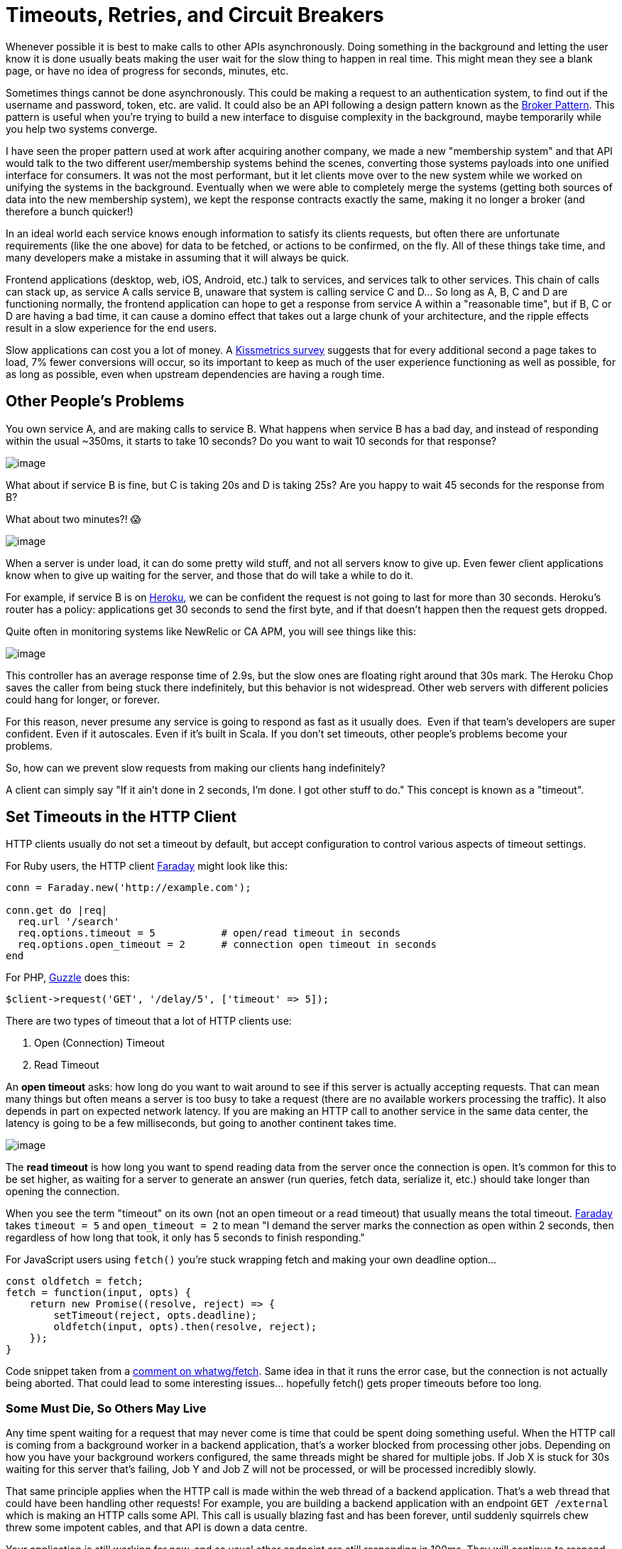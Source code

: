 = Timeouts, Retries, and Circuit Breakers

Whenever possible it is best to make calls to other APIs asynchronously.
Doing something in the background and letting the user know it is done
usually beats making the user wait for the slow thing to happen in real
time. This might mean they see a blank page, or have no idea of progress
for seconds, minutes, etc.

Sometimes things cannot be done asynchronously. This could be making a
request to an authentication system, to find out if the username and
password, token, etc. are valid. It could also be an API following a
design pattern known as the
https://en.wikipedia.org/wiki/Broker_pattern[Broker Pattern]. This
pattern is useful when you're trying to build a new interface to
disguise complexity in the background, maybe temporarily while you help
two systems converge.

I have seen the proper pattern used at work after acquiring another
company, we made a new "membership system" and that API would talk to
the two different user/membership systems behind the scenes, converting
those systems payloads into one unified interface for consumers. It was
not the most performant, but it let clients move over to the new system
while we worked on unifying the systems in the background. Eventually
when we were able to completely merge the systems (getting both sources
of data into the new membership system), we kept the response contracts
exactly the same, making it no longer a broker (and therefore a bunch
quicker!)

In an ideal world each service knows enough information to satisfy its
clients requests, but often there are unfortunate requirements (like the
one above) for data to be fetched, or actions to be confirmed, on the
fly. All of these things take time, and many developers make a mistake
in assuming that it will always be quick.

Frontend applications (desktop, web, iOS, Android, etc.) talk to
services, and services talk to other services. This chain of calls can
stack up, as service A calls service B, unaware that system is calling
service C and D... So long as A, B, C and D are functioning normally,
the frontend application can hope to get a response from service A
within a "reasonable time", but if B, C or D are having a bad time, it
can cause a domino effect that takes out a large chunk of your
architecture, and the ripple effects result in a slow experience for the
end users.

Slow applications can cost you a lot of money. A
https://blog.kissmetrics.com/loading-time/?wide=1[Kissmetrics survey]
suggests that for every additional second a page takes to load, 7% fewer
conversions will occur, so its important to keep as much of the user
experience functioning as well as possible, for as long as possible,
even when upstream dependencies are having a rough time.

== Other People's Problems

You own service A, and are making calls to service B. What happens when
service B has a bad day, and instead of responding within the usual
~350ms, it starts to take 10 seconds? Do you want to wait 10 seconds for
that response? 

image::images/ch10-timeouts-retries/1-new-relic-response-time-spike.png[image]

What about if service B is fine, but C is taking 20s and D is taking
25s? Are you happy to wait 45 seconds for the response from B?

What about two minutes?! 😱

image::images/ch10-timeouts-retries/2-runscope-two-min-response.png[image]

When a server is under load, it can do some pretty wild stuff, and not
all servers know to give up. Even fewer client applications know when to
give up waiting for the server, and those that do will take a while to
do it.

For example, if service B is on https://www.heroku.com/[Heroku], we can
be confident the request is not going to last for more than 30 seconds.
Heroku's router has a policy: applications get 30 seconds to send the
first byte, and if that doesn't happen then the request gets dropped. 

Quite often in monitoring systems like NewRelic or CA APM, you will see
things like this:

image::images/ch10-timeouts-retries/3-heroku-timeout-chop.png[image]

This controller has an average response time of 2.9s, but the slow ones
are floating right around that 30s mark. The Heroku Chop saves the
caller from being stuck there indefinitely, but this behavior is not
widespread. Other web servers with different policies could hang for
longer, or forever.

For this reason, never presume any service is going to respond as fast
as it usually does.  Even if that team's developers are super confident.
Even if it autoscales. Even if it's built in Scala. If you don't set
timeouts, other people's problems become your problems. 

So, how can we prevent slow requests from making our clients hang
indefinitely?

A client can simply say "If it ain't done in 2 seconds, I'm done. I got
other stuff to do." This concept is known as a "timeout".

== Set Timeouts in the HTTP Client

HTTP clients usually do not set a timeout by default, but accept
configuration to control various aspects of timeout settings.

For Ruby users, the HTTP client
https://github.com/lostisland/faraday/[Faraday] might look like this:

....
conn = Faraday.new('http://example.com');  

conn.get do |req|  
  req.url '/search'  
  req.options.timeout = 5           # open/read timeout in seconds  
  req.options.open_timeout = 2      # connection open timeout in seconds  
end
....

For PHP,
http://docs.guzzlephp.org/en/stable/request-options.html?highlight=timeout#timeout[Guzzle] does
this:

....
$client->request('GET', '/delay/5', ['timeout' => 5]);
....

There are two types of timeout that a lot of HTTP clients use: 

. Open (Connection) Timeout
. Read Timeout

An *open timeout* asks: how long do you want to wait around to see if
this server is actually accepting requests. That can mean many things
but often means a server is too busy to take a request (there are no
available workers processing the traffic). It also depends in part on
expected network latency. If you are making an HTTP call to another
service in the same data center, the latency is going to be a few
milliseconds, but going to another continent takes time. 

image::images/ch10-timeouts-retries/4-cloudping-aws-latency.png[image]

The *read timeout* is how long you want to spend reading data from the
server once the connection is open. It's common for this to be set
higher, as waiting for a server to generate an answer (run queries,
fetch data, serialize it, etc.) should take longer than opening the
connection.

When you see the term "timeout" on its own (not an open timeout or a
read timeout) that usually means the total timeout.
https://github.com/lostisland/faraday/[Faraday] takes `timeout = 5` and
`open_timeout = 2` to mean "I demand the server marks the connection as
open within 2 seconds, then regardless of how long that took, it only
has 5 seconds to finish responding."

For JavaScript users using `fetch()` you're stuck wrapping fetch and
making your own deadline option...

....
const oldfetch = fetch;
fetch = function(input, opts) {
    return new Promise((resolve, reject) => {
        setTimeout(reject, opts.deadline);
        oldfetch(input, opts).then(resolve, reject);
    });
}
....

Code snippet taken from a
https://ghttps://github.com/whatwg/fetch/issues/20#issuecomment-135426968ithub.com/whatwg/fetch/issues/20%23issuecomment-135426968[comment
on whatwg/fetch]. Same idea in that it runs the error case, but the
connection is not actually being aborted. That could lead to some
interesting issues... hopefully fetch() gets proper timeouts before too
long.

=== Some Must Die, So Others May Live

Any time spent waiting for a request that may never come is time that
could be spent doing something useful. When the HTTP call is coming from
a background worker in a backend application, that's a worker blocked
from processing other jobs. Depending on how you have your background
workers configured, the same threads might be shared for multiple jobs.
If Job X is stuck for 30s waiting for this server that's failing, Job Y
and Job Z will not be processed, or will be processed incredibly slowly.

That same principle applies when the HTTP call is made within the web
thread of a backend application. That's a web thread that could have
been handling other requests! For example, you are building a backend
application with an endpoint `GET /external` which is making an HTTP
calls some API. This call is usually blazing fast and has been forever,
until suddenly squirrels chew threw some impotent cables, and that API
is down a data centre.

Your application is still working for now, and as usual other endpoint
are still responding in 100ms. They will continue to respond so long as
there are threads available in the various workers... but if the
performance issues for the squirrel chewed API continue, every time a
user hits `GET /something`, another thread becomes unavailable for that
30s. 

Let's do a bit of math. For each thread that gets stuck, given that
thread is stuck for 30s, and most requests go through in 100ms, *that's
3000 potential requests not being handled*. 3000 requests not being
handled because of a single endpoint. There will continue to be fewer
and fewer available workers, and given enough traffic to that payment
endpoint, there might be zero available workers left to work on any the
traffic to any other endpoints. Setting that timeout to 10s would result
in the processing of 2000 more successful requests.

As a general advice for backend developers it's always better to avoid
making requests from the web thread. Use background jobs whenever
possible.

Making timeouts happen early is much more important than getting a fast
failure. The most important benefit of failing fast is to give other
resources the chance to work, and it gives users update into what's
going on.

Frontend developer might not have to worry about freeing up server
resources, but they do have to worry about the UI freezing, or other
requests being blocked due to browsers HTTP/1.1 connection limits! The
concept is very similar for both frontend and backend, don't waste
resources waiting for responses which probably aren't going to come.

=== Picking Timeouts

If the server is a third party company, you might have a service-level
agreement stating: "Our API will always respond in 150ms". Great, set it
to 150ms (and retry on failure if the thing is important.)

If the service is in-house, then try to get access to NewRelic, CA APM
or whatever monitoring tool is being used. Looking at the response
times, you can get an idea of what should be acceptable. Be careful
though, *do not look only at the average*.

image::images/ch10-timeouts-retries/5-new-relic-web-transactions-time-damn-lies.png[image]

Looking at this graph may lead you to think 300ms is an appropriate
timeout. Seems fair right? The biggest spike there is 250ms and so round
it up a bit and let's go for 300ms? 

Nope! These are averages, and averages are going to be far far lower
than the slowest transactions. Click the drop-down and find "Web
transaction percentiles."

image::images/ch10-timeouts-retries/6-new-relic-web-transactions-percentile-more-accurate.png[image]

That is a more honest representation. Most of the responses are 30-50ms,
and the average is usually sub 100ms. That said, under *high load* this
service starts to stutter, and these peaks can lead to responses coming
in around 850ms! Clicking around to show the slowest traces will show a
handful of requests over the last few weeks coming in at 2s, 3.4s, and
another at 5s!

Those are ridiculous, and looking at the error rate we can see that
those requests didn't even succeed. Whatever happens, setting the
timeout low enough to cut those off is something we want to do, so far
I'm thinking about 1s. If the transactions are failing anyway, there is
no point waiting.

Next: if the call is being made from a background worker, that 99
percentile of 850ms may well be acceptable. Background workers are
usually in less of a rush, so go with 1s and off you go. Keep an eye on
things and trim that down if your jobs continue to back up, but that's
probably good enough.

=== Retrying Slow Requests

If it's a web process... well, 2s+ is certainly no good, especially
seeing as it might fail anyway. Waiting around for this unstable
transaction to complete is as much of a good plan as skydiving with just
the one chute. Let's create a backup plan using retries.

So we have this special web application that absolutely has to have this
web request to Service B in the thread. We know this endpoint generally
responds in 35-100ms and on a bad day it can take anywhere from 300-850.
We do not want to wait around for anything over 1s as its unlikely to
even respond, but we don't want this endpoint to take more than 1s... 

Here's a plan: set the timeout to 400ms, add a retry after 50ms, then if
the first attempt is taking a while _boom_, it'll give up and try again!

....
conn = Faraday.new('http://example.com');
conn.post('/payment_attempts', {  }) do |req|
  conn.options.timeout = 0.4
  conn.request :retry, max: 1, interval: 0.05
end
....

There is potential for trouble here, as the second and first attempts
might end up in a race condition. The interval there will hopefully give
the database long enough to notice the first response was successful,
meaning the 2nd request will fail and say "already paid" or something
intelligent, which can be inspected and potentially treated as a success
by the client.

Anyway, (400 * 2) + 50 = 950, with another 50ms for whatever other
random gumf is happening in the application, should mean that we come in
at under 1 second!

This is a good place to be in. You have 2x the chance of success, and
you're setting tight controls to avoid service B messing your own
application up. 

*An important note for Ruby users*: you are
https://engineering.wework.com/ruby-users-be-wary-of-net-http-f284747288b2[already
using retries] on idempotent requests, and you probably had no idea.
It's wild that NetHTTP does this by default, even in Ruby v2.5.0 where
it is configurable.

=== Circuit Breakers

Timeouts are a great way to avoid unexpected hangs from slowing a
service down too much, and retries are a great solution to having
another when that unexpected problem happens. These two concepts are
both reactive, and as such can be improved with the addition of a third
proactive concept: circuit breakers.

Circuit breakers are just a few lines of code, maybe using something
like Redis to maintain counters of failures and their timestamps. With
each failure to a service (or a particular endpoint on that service),
the client increments a failure counter and compares it to a certain
threshold. Maybe that threshold is 10 failures in 1 minute, or for
higher volume systems maybe 5 failures in a second. 

So in our example, Service A might notice that service B is down after
the 10th error in 1 second, and at that point it opens the circuit
breaker, meaning it completely stops making calls to that system. This
will decrease the load on downstream services (B, C, and D), giving them
a chance to recover. This also avoids the "running out of threads" issue
we discussed previously. Even with service A giving up after 1s, that's
still 1s that thread could have spent handling other requests. 

What to do when a circuit breaker is open? It depends on the feature the
circuit breaker is wrapping.

* Immediately respond with an error, letting the user know the required
system is down, and to try again later
* Have a secondary system kick in that handles things in a different way
* Divert traffic to a cluster of servers elsewhere
* Record information about the attempt and have customer services reach
out

That's only a quick intro to circuit breakers, so head over to see
https://martinfowler.com/bliki/CircuitBreaker.html[Martin Fowler explain
circuit breakers in depth] if you want more information on the topic.

"Service Meshes" like https://www.envoyproxy.io/[Envoy] or
http://conduit.io[Conduit.io] are also great solutions for this problem.
Instead of asking you to code it up yourself and the application level,
it can be handled with network-level tools which are able to be
controlled more centrally.

// TODO: diagram for service mesh, and further reading links

// TODO when do you want to just keep on trying the thing? if you have 
// offline sync maybe wait a reasonable time then offload to offline. If 
// no offline, or no "alternative", then maybe you need to just keep on trying 
// forever. For example: a video upload. I was riding bikes around swedish nowhere
// and youtube spent about five hours uploading a video. Totally fair. Closer to the 
// user you are, and closer to what the user is specifically trying to do, 
// the more you want to trust they know what they are trying to do.

// also maybe if you can differentiate between server struggling and network latency.
// how do you find that out?

